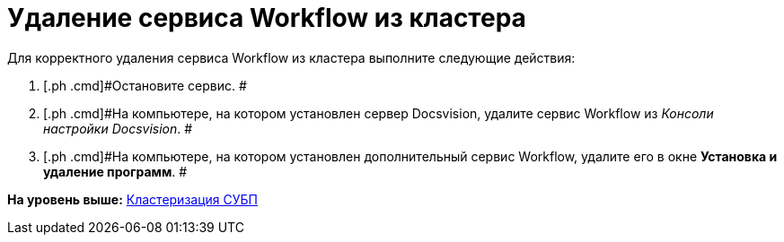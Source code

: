 =  Удаление сервиса Workflow из кластера

Для корректного удаления сервиса Workflow из кластера выполните следующие действия:

. [.ph .cmd]#Остановите сервис. #
. [.ph .cmd]#На компьютере, на котором установлен сервер Docsvision, удалите сервис Workflow из [.dfn .term]_Консоли настройки Docsvision_. #
. [.ph .cmd]#На компьютере, на котором установлен дополнительный сервис Workflow, удалите его в окне [.keyword .wintitle]*Установка и удаление программ*. #

*На уровень выше:* xref:Cluster_description.adoc[Кластеризация СУБП]

